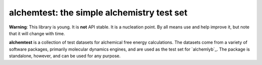 alchemtest: the simple alchemistry test set
===========================================

**Warning**: This library is young. It is **not** API stable. It is a
nucleation point. By all means use and help improve it, but note that it will
change with time.

**alchemtest**  is a collection of test datasets for alchemical free energy calculations.
The datasets come from a variety of software packages, primarily molecular
dynamics engines, and are used as the test set for `alchemlyb`_.
The package is standalone, however, and can be used for any purpose.
